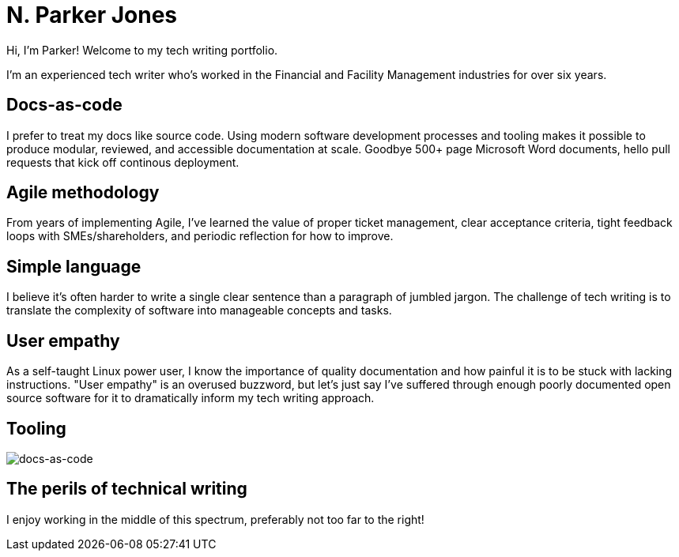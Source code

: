 = N. Parker Jones

Hi, I'm Parker! Welcome to my tech writing portfolio. 

I'm an experienced tech writer who's worked in the Financial and Facility Management industries for over six years. 

== Docs-as-code

I prefer to treat my docs like source code. Using modern software development processes and tooling makes it possible to produce modular, reviewed, and accessible documentation at scale. Goodbye 500+ page Microsoft Word documents, hello pull requests that kick off continous deployment.

== Agile methodology

From years of implementing Agile, I've learned the value of proper ticket management, clear acceptance criteria, tight feedback loops with SMEs/shareholders, and periodic reflection for how to improve.

== Simple language

I believe it's often harder to write a single clear sentence than a paragraph of jumbled jargon. The challenge of tech writing is to translate the complexity of software into manageable concepts and tasks.


== User empathy

As a self-taught Linux power user, I know the importance of quality documentation and how painful it is to be stuck with lacking instructions. "User empathy" is an overused buzzword, but let's just say I've suffered through enough poorly documented open source software for it to dramatically inform my tech writing approach.  

== Tooling

image::docs-as-code.jpeg[docs-as-code]

== The perils of technical writing 

I enjoy working in the middle of this spectrum, preferably not too far to the right!
